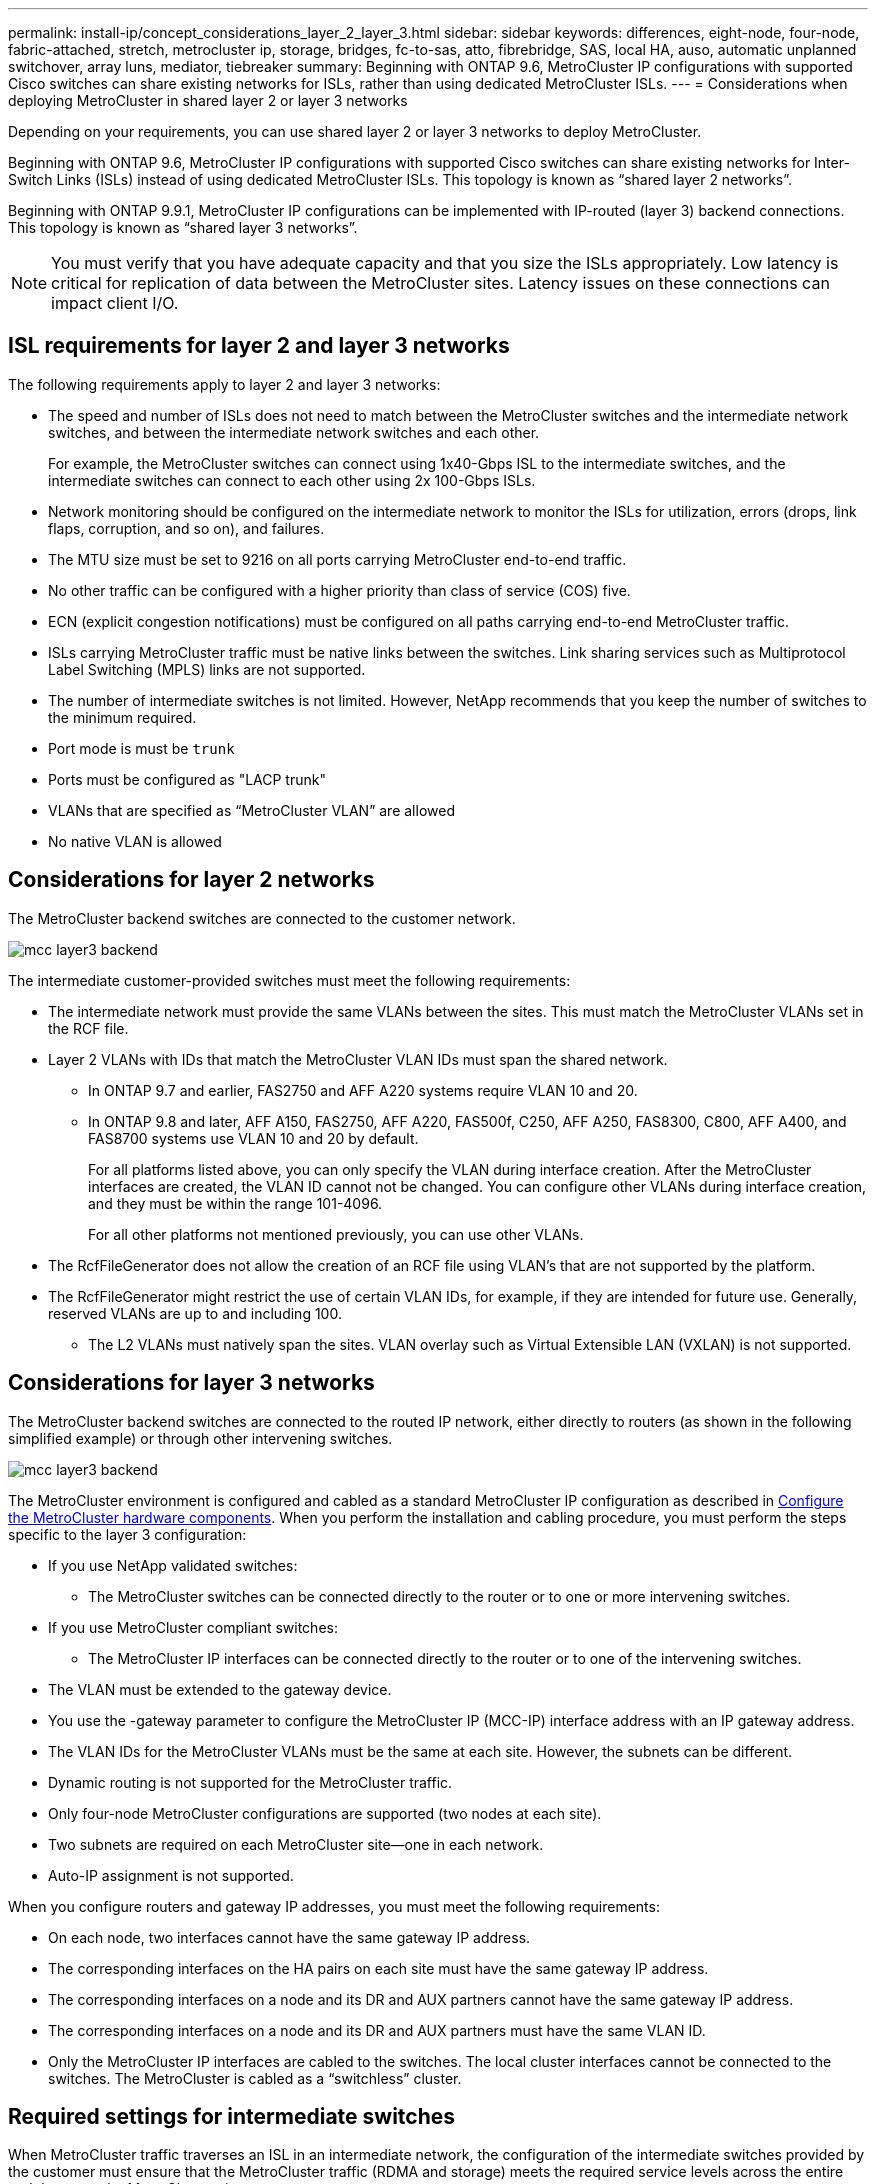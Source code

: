 ---
permalink: install-ip/concept_considerations_layer_2_layer_3.html
sidebar: sidebar
keywords: differences, eight-node, four-node, fabric-attached, stretch, metrocluster ip, storage, bridges, fc-to-sas, atto, fibrebridge, SAS, local HA, auso, automatic unplanned switchover, array luns, mediator, tiebreaker
summary: Beginning with ONTAP 9.6, MetroCluster IP configurations with supported Cisco switches can share existing networks for ISLs, rather than using dedicated MetroCluster ISLs.
---
= Considerations when deploying MetroCluster in shared layer 2 or layer 3 networks

:icons: font
:imagesdir: ../media/

[.lead]
Depending on your requirements, you can use shared layer 2 or layer 3 networks to deploy MetroCluster. 

Beginning with ONTAP 9.6, MetroCluster IP configurations with supported Cisco switches can share existing networks for Inter-Switch Links (ISLs) instead of using dedicated MetroCluster ISLs. This topology is known as “shared layer 2 networks”.

Beginning with ONTAP 9.9.1, MetroCluster IP configurations can be implemented with IP-routed (layer 3) backend connections. This topology is known as “shared layer 3 networks”.

NOTE: You must verify that you have adequate capacity and that you size the ISLs appropriately. Low latency is critical for replication of data between the MetroCluster sites. Latency issues on these connections can impact client I/O.

== ISL requirements for layer 2 and layer 3 networks

The following requirements apply to layer 2 and layer 3 networks:

* The speed and number of ISLs does not need to match between the MetroCluster switches and the intermediate network switches, and between the intermediate network switches and each other.
+
For example, the MetroCluster switches can connect using 1x40-Gbps ISL to the intermediate switches, and the intermediate switches can connect to each other using 2x 100-Gbps ISLs.

* Network monitoring should be configured on the intermediate network to monitor the ISLs for utilization, errors (drops, link flaps, corruption, and so on), and failures.
* The MTU size must be set to 9216 on all ports carrying MetroCluster end-to-end traffic.
* No other traffic can be configured with a higher priority than class of service (COS) five.
* ECN (explicit congestion notifications) must be configured on all paths carrying end-to-end MetroCluster traffic.
* ISLs carrying MetroCluster traffic must be native links between the switches. Link sharing services such as Multiprotocol Label Switching (MPLS) links are not supported.
* The number of intermediate switches is not limited. However, NetApp recommends that you keep the number of switches to the minimum required.
* Port mode is must be `trunk`
*	Ports must be configured as "LACP trunk"
* VLANs that are specified as “MetroCluster VLAN” are allowed
*	No native VLAN is allowed


== Considerations for layer 2 networks

The MetroCluster backend switches are connected to the customer network.

image::../media/mcc_layer3_backend.png[]
// edit image

The intermediate customer-provided switches must meet the following requirements:

* The intermediate network must provide the same VLANs between the sites. This must match the MetroCluster VLANs set in the RCF file.
* Layer 2 VLANs with IDs that match the MetroCluster VLAN IDs must span the shared network.
** In ONTAP 9.7 and earlier, FAS2750 and AFF A220 systems require VLAN 10 and 20.
** In ONTAP 9.8 and later, AFF A150, FAS2750, AFF A220, FAS500f, C250, AFF A250, FAS8300, C800, AFF A400, and FAS8700 systems use VLAN 10 and 20 by default. 
+
For all platforms listed above, you can only specify the VLAN during interface creation. After the MetroCluster interfaces are created, the VLAN ID cannot not be changed.
You can configure other VLANs during interface creation, and they must be within the range 101-4096. 
+
For all other platforms not mentioned previously, you can use other VLANs.

* The RcfFileGenerator does not allow the creation of an RCF file using VLAN’s that are not supported by the platform.
* The RcfFileGenerator might restrict the use of certain VLAN IDs, for example, if they are intended for future use. Generally, reserved VLANs are up to and including 100.
•	The L2 VLANs must natively span the sites. VLAN overlay such as Virtual Extensible LAN (VXLAN) is not supported.

== Considerations for layer 3 networks

The MetroCluster backend switches are connected to the routed IP network, either directly to routers (as shown in the following simplified example) or through other intervening switches.

image::../media/mcc_layer3_backend.png[]

The MetroCluster environment is configured and cabled as a standard MetroCluster IP configuration as described in link:https://docs.netapp.com/us-en/ontap-metrocluster/install-ip/concept_parts_of_an_ip_mcc_configuration_mcc_ip.html[Configure the MetroCluster hardware components]. When you perform the installation and cabling procedure, you must perform the steps specific to the layer 3 configuration:

* If you use NetApp validated switches:
** The MetroCluster switches can be connected directly to the router or to one or more intervening switches.
* If you use MetroCluster compliant switches:
** The MetroCluster IP interfaces can be connected directly to the router or to one of the intervening switches.
* The VLAN must be extended to the gateway device.
* You use the -gateway parameter to configure the MetroCluster IP (MCC-IP) interface address with an IP gateway address.
* The VLAN IDs for the MetroCluster VLANs must be the same at each site. However, the subnets can be different. 
* Dynamic routing is not supported for the MetroCluster traffic.
* Only four-node MetroCluster configurations are supported (two nodes at each site).
* Two subnets are required on each MetroCluster site—one in each network.
* Auto-IP assignment is not supported.

When you configure routers and gateway IP addresses, you must meet the following requirements:

* On each node, two interfaces cannot have the same gateway IP address.
* The corresponding interfaces on the HA pairs on each site must have the same gateway IP address.
* The corresponding interfaces on a node and its DR and AUX partners cannot have the same gateway IP address.
* The corresponding interfaces on a node and its DR and AUX partners must have the same VLAN ID.
* Only the MetroCluster IP interfaces are cabled to the switches. The local cluster interfaces cannot be connected to the switches. The MetroCluster is cabled as a “switchless” cluster.


== Required settings for intermediate switches

When MetroCluster traffic traverses an ISL in an intermediate network, the configuration of the intermediate switches provided by the customer must ensure that the MetroCluster traffic (RDMA and storage) meets the required service levels across the entire path between the MetroCluster sites.

The following diagram gives an overview of the required settings when using NetApp validated switch that are Cisco or NVIDIA switches:

image::../media/switch_traffic_with_cisco_switches.png[]

The following diagram gives an overview of the required settings for a shared network when the external switches are IP Broadcom switches.

image::../media/switch_traffic_with_broadcom_switches.png[]

In this example, the following policies and maps are created for MetroCluster traffic:

* The `MetroClusterIP_Ingress` policy is applied to ports on the intermediate switch that connect to the MetroCluster IP switches.
+
The `MetroClusterIP_Ingress` policy maps the incoming tagged traffic to the appropriate queue on the intermediate switch. Tagging happens on the node-port, not on the ISL. Non-MetroCluster traffic that is using the same ports on the ISL remains in the default queue.

* A `MetroClusterIP_Egress` policy is applied to ports on the intermediate switch that connect to ISLs between intermediate switches

* You must configure the intermediate switches with matching QoS access-maps, class-maps, and policy-maps along the path between the MetroCluster IP switches. The intermediate switches map RDMA traffic to COS5 and storage traffic to COS4.

The following examples are for Cisco Nexus 3232 and 9336 switches. Depending on your switch vendor and models, you must ensure that your intermediate switches have an equivalent configuration.

The following examples show the class map definitions. This matches the traffic based on DSCP and COS value and assigns it to Q4 and Q5 respectively.
+
[role="tabbed-block"]
====
.Classify the traffic on the ingress on the ISL port of the intermediate switch:
--
----
ip access-list rdma
  10 permit tcp any eq 10006 any
  20 permit tcp any any eq 10006
ip access-list storage
  10 permit tcp any eq 65200 any
  20 permit tcp any any eq 65200

class-map type qos match-all rdma
  match access-group name rdma
class-map type qos match-all storage
  match access-group name storage
----
--
.Do not classify the traffic on the ingress on the ISL port of the intermediate switch
--
----
class-map type qos match-any c5
  match cos 5
  match dscp 40
class-map type qos match-any c4
  match cos 4
  match dscp 32
----
====

.Create a policy map for the ingress on the ISL port of the intermediate switch:
+
[role="tabbed-block"]
====
.Classify the traffic on the ingress on the ISL port of the intermediate switch::
--
----
ip access-list rdma
  10 permit tcp any eq 10006 any
  20 permit tcp any any eq 10006
ip access-list storage
  10 permit tcp any eq 65200 any
  20 permit tcp any any eq 65200

class-map type qos match-all rdma
  match access-group name rdma
class-map type qos match-all storage
  match access-group name storage
----
--
.Do not classify the traffic on the ingress on the ISL port of the intermediate switch
--
----
policy-map type qos MetroClusterIP_Ingress_Match
  class c5
    set dscp 40
    set cos 5
    set qos-group 5
  class c4
    set dscp 32
    set cos 4
    set qos-group 4
  class class-default
    set qos-group 0
----
====


.Example policy map definitions:
----
policy-map type qos MetroClusterIP_Ingress
   class rdma
      set dscp 40
      set cos 5
      set qos-group 5
   class storage
      set dscp 32
      set cos 4
      set qos-group 4
policy-map type queuing MetroClusterIP_Egress
   class type queuing c-out-8q-q7
      priority level 1
   class type queuing c-out-8q-q6
      priority level 2
   class type queuing c-out-8q-q5
      priority level 3
      random-detect threshold burst-optimized ecn
   class type queuing c-out-8q-q4
      priority level 4
      random-detect threshold burst-optimized ecn
   class type queuing c-out-8q-q3
      priority level 5
   class type queuing c-out-8q-q2
      priority level 6
   class type queuing c-out-8q-q1
      priority level 7
   class type queuing c-out-8q-q-default
      bandwidth remaining percent 100
      random-detect threshold burst-optimized ecn
----

These settings must be applied on all switches and ISLs carrying MetroCluster traffic.
+
In this example the Q4 and Q5 are configured with “random-detect threshold burst-optimized ecn”. Depending on your configuration you might need to explicitly set minimum and maximum thresholds, as shown in the following example:
+
-----
class type queuing c-out-8q-q5
  priority level 3
  random-detect minimum-threshold 3000 kbytes maximum-threshold 4000 kbytes drop-probability 0 weight 0 ecn
class type queuing c-out-8q-q4
  priority level 4
  random-detect minimum-threshold 2000 kbytes maximum-threshold 3000 kbytes drop-probability 0 weight 0 ecn
-----
+
NOTE: Minimum and maximum values vary depending on the switch and your requirements.

.Example 1: Cisco or NVIDIA
If your configuration has Cisco or NVIDIA switches, then you do not need to classify on the first ingress port of the intermediate switch. You then configure the following:

*	class-map type qos match-any c5
*	class-map type qos match-any c4
*	MetroClusterIP_Ingress_Match

You assign the `MetroClusterIP_Ingress_Match` policy map to the ISL ports carrying MetroCluster traffic.

.Example 2: Broadcom
If your configuration has Broadcom switches, then you must classify on the first ingress port of the intermediate switch. You then configure the following:

*	ip access-list rdma
*	ip access-list storage
*	class-map type qos match-all rdma
*	class-map type qos match-all storage
*	MetroClusterIP_Ingress_Classify
*	class-map type qos match-any c5
*	class-map type qos match-any c4
*	MetroClusterIP_Ingress_Match

You assign the `MetroClusterIP_Ingress_Classify` policy map to the ISL ports on the intermediate switch connecting the Broadcom switch.

You assign the `MetroCLusterIP_Ingress_Match` policy map the ISL ports on the intermediate switch carrying MetroCluster traffic but do not connect the Broadcom switch.
